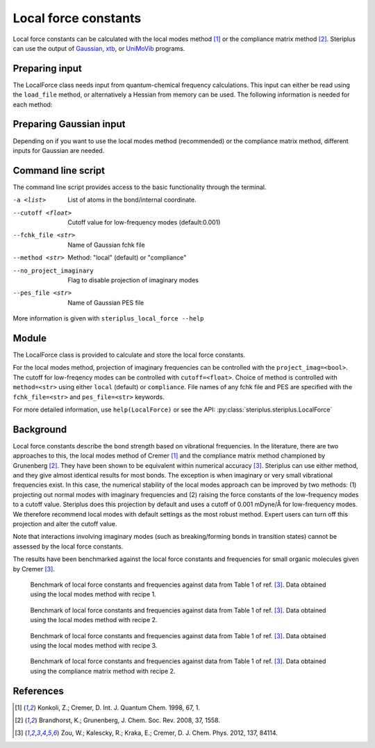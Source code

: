 =====================
Local force constants
=====================

Local force constants can be calculated with the local modes method [1]_ or the
compliance matrix method [2]_. Steriplus can use the output of Gaussian_, xtb_,
or UniMoVib_ programs.

***************
Preparing input
***************

The LocalForce class needs input from quantum-chemical frequency calculations.
This input can either be read using the ``load_file`` method, or alternatively
a Hessian from memory can be used. The following information is needed for each
method:

.. csv-table:: Information required
  :file: tables/local_force_required.csv
  :header-rows: 1
  :stub-columns: 1
  :align: center

.. csv-table:: Gaussian
  :file: tables/local_force_gaussian.csv 
  :header-rows: 1
  :stub-columns: 1
  :align: center

.. csv-table:: UniMoVib
  :file: tables/local_force_unimovib.csv 
  :header-rows: 1
  :stub-columns: 1
  :align: center  

.. csv-table:: xtb
  :file: tables/local_force_xtb.csv 
  :header-rows: 1
  :stub-columns: 1
  :align: center  


************************
Preparing Gaussian input
************************

Depending on if you want to use the local modes method (recommended) or the 
compliance matrix method, different inputs for Gaussian are needed.


*******************
Command line script
*******************

The command line script provides access to the basic functionality through the 
terminal.

.. code-block:: console
  :caption: Example of single internal coordinate
  
  $ steriplus_local_force freq-hp.log -a 1 2
  5.364

.. code-block:: console
  :caption: Example of report
  
  $ steriplus_local_force freq-hp.log
    Atom_1    Atom_2    Atom_3    Atom_4                           Force constant(mDyne/Å)                       Frequency (cm^-1)
         1         2                                                                 5.364                                    3252
         1         3                                                                 5.364                                    3252
         1         4                                                                 5.364                                    3252
         1         5                                                                 5.364                                    3252

-a <list>
  List of atoms in the bond/internal coordinate.
--cutoff <float>
  Cutoff value for low-frequency modes (default:0.001)
--fchk_file <str>
  Name of Gaussian fchk file
--method <str>
  Method: "local" (default) or "compliance"
--no_project_imaginary
  Flag to disable projection of imaginary modes
--pes_file <str>
  Name of Gaussian PES file
  
More information is given with ``steriplus_local_force --help``

******
Module
******

The LocalForce class is provided to calculate and store the local force
constants.

.. code-block:: python
  :caption: Example with local modes method

  >>> from steriplus import LocalForce
  >>> lf = LocalForce("freq-lm.log")
  >>> fc = lf.get_local_force_constant([1, 2])
  >>> print(fc)
  5.364289643211871

.. code-block:: python
  :caption: Example with compliance matrix method

  >>> from steriplus import LocalForce
  >>> lf = LocalForce("freq-lm.log", fchk_file="freq.fchk", method="compliance")
  >>> fc = lf.get_local_force_constant([1, 2])
  >>> print(fc)
  5.364476039405804

For the local modes method, projection of imaginary frequencies can be
controlled with the ``project_imag=<bool>``. The cutoff for low-freqency modes
can be controlled with ``cutoff=<float>``. Choice of method is controlled with
``method=<str>`` using either ``local`` (default) or ``compliance``. File names
of any fchk file and PES are specified with the ``fchk_file=<str>`` and
``pes_file=<str>`` keywords.

For more detailed information, use ``help(LocalForce)`` or see the API:
:py:class:`steriplus.steriplus.LocalForce`

**********
Background
**********

Local force constants describe the bond strength based on vibrational
frequencies. In the literature, there are two approaches to this, the local
modes method of Cremer [1]_ and the compliance matrix method championed by
Grunenberg [2]_. They have been shown to be equivalent within numerical accuracy
[3]_. Steriplus can use either method, and they give almost identical results
for most bonds. The exception is when imaginary or very small vibrational
frequencies exist. In this case, the numerical stability of the local modes
approach can be improved by two methods: (1) projecting out normal modes with
imaginary frequencies and (2) raising the force constants of the low-frequency
modes to a cutoff value. Steriplus does this projection by default and uses a 
cutoff of 0.001 mDyne/Å for low-frequency modes. We therefore recommend local
modes with default settings as the most robust method. Expert users can turn off this
projection and alter the cutoff value.

Note that interactions involving imaginary modes (such as breaking/forming
bonds in transition states) cannot be assessed by the local force constants.

The results have been benchmarked against the local force constants and
frequencies for small organic molecules given by Cremer [3]_. 

.. figure:: benchmarks/local_force/organic_intmodes.png
  
  Benchmark of local force constants and frequencies against data from Table 1
  of ref. [3]_. Data obtained using the local modes method with recipe 1.

.. figure:: benchmarks/local_force/organic_hpmodes.png
  
  Benchmark of local force constants and frequencies against data from Table 1
  of ref. [3]_. Data obtained using the local modes method with recipe 2.

.. figure:: benchmarks/local_force/organic_fchk.png
  
  Benchmark of local force constants and frequencies against data from Table 1
  of ref. [3]_. Data obtained using the local modes method with recipe 3.

.. figure:: benchmarks/local_force/organic_compliance.png
  
  Benchmark of local force constants and frequencies against data from Table 1
  of ref. [3]_. Data obtained using the compliance matrix method with recipe 2.

**********
References
**********

.. [1] Konkoli, Z.; Cremer, D. Int. J. Quantum Chem. 1998, 67, 1.
.. [2] Brandhorst, K.; Grunenberg, J. Chem. Soc. Rev. 2008, 37, 1558.
.. [3] Zou, W.; Kalescky, R.; Kraka, E.; Cremer, D. J. Chem. Phys. 2012, 137, 84114.

.. _Gaussian: https://gaussian.com/
.. _UniMoVib: https://github.com/zorkzou/UniMoVib
.. _xtb: https://xtb-docs.readthedocs.io/en/latest/contents.html
